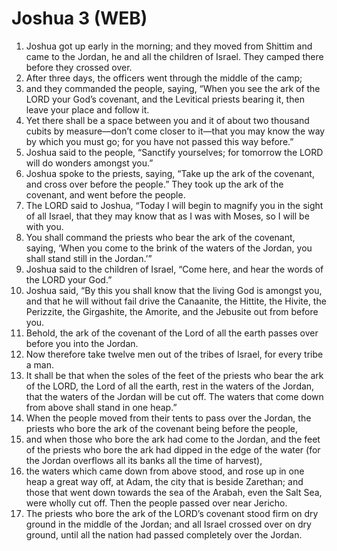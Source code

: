 * Joshua 3 (WEB)
:PROPERTIES:
:ID: WEB/06-JOS03
:END:

1. Joshua got up early in the morning; and they moved from Shittim and came to the Jordan, he and all the children of Israel. They camped there before they crossed over.
2. After three days, the officers went through the middle of the camp;
3. and they commanded the people, saying, “When you see the ark of the LORD your God’s covenant, and the Levitical priests bearing it, then leave your place and follow it.
4. Yet there shall be a space between you and it of about two thousand cubits by measure—don’t come closer to it—that you may know the way by which you must go; for you have not passed this way before.”
5. Joshua said to the people, “Sanctify yourselves; for tomorrow the LORD will do wonders amongst you.”
6. Joshua spoke to the priests, saying, “Take up the ark of the covenant, and cross over before the people.” They took up the ark of the covenant, and went before the people.
7. The LORD said to Joshua, “Today I will begin to magnify you in the sight of all Israel, that they may know that as I was with Moses, so I will be with you.
8. You shall command the priests who bear the ark of the covenant, saying, ‘When you come to the brink of the waters of the Jordan, you shall stand still in the Jordan.’”
9. Joshua said to the children of Israel, “Come here, and hear the words of the LORD your God.”
10. Joshua said, “By this you shall know that the living God is amongst you, and that he will without fail drive the Canaanite, the Hittite, the Hivite, the Perizzite, the Girgashite, the Amorite, and the Jebusite out from before you.
11. Behold, the ark of the covenant of the Lord of all the earth passes over before you into the Jordan.
12. Now therefore take twelve men out of the tribes of Israel, for every tribe a man.
13. It shall be that when the soles of the feet of the priests who bear the ark of the LORD, the Lord of all the earth, rest in the waters of the Jordan, that the waters of the Jordan will be cut off. The waters that come down from above shall stand in one heap.”
14. When the people moved from their tents to pass over the Jordan, the priests who bore the ark of the covenant being before the people,
15. and when those who bore the ark had come to the Jordan, and the feet of the priests who bore the ark had dipped in the edge of the water (for the Jordan overflows all its banks all the time of harvest),
16. the waters which came down from above stood, and rose up in one heap a great way off, at Adam, the city that is beside Zarethan; and those that went down towards the sea of the Arabah, even the Salt Sea, were wholly cut off. Then the people passed over near Jericho.
17. The priests who bore the ark of the LORD’s covenant stood firm on dry ground in the middle of the Jordan; and all Israel crossed over on dry ground, until all the nation had passed completely over the Jordan.
